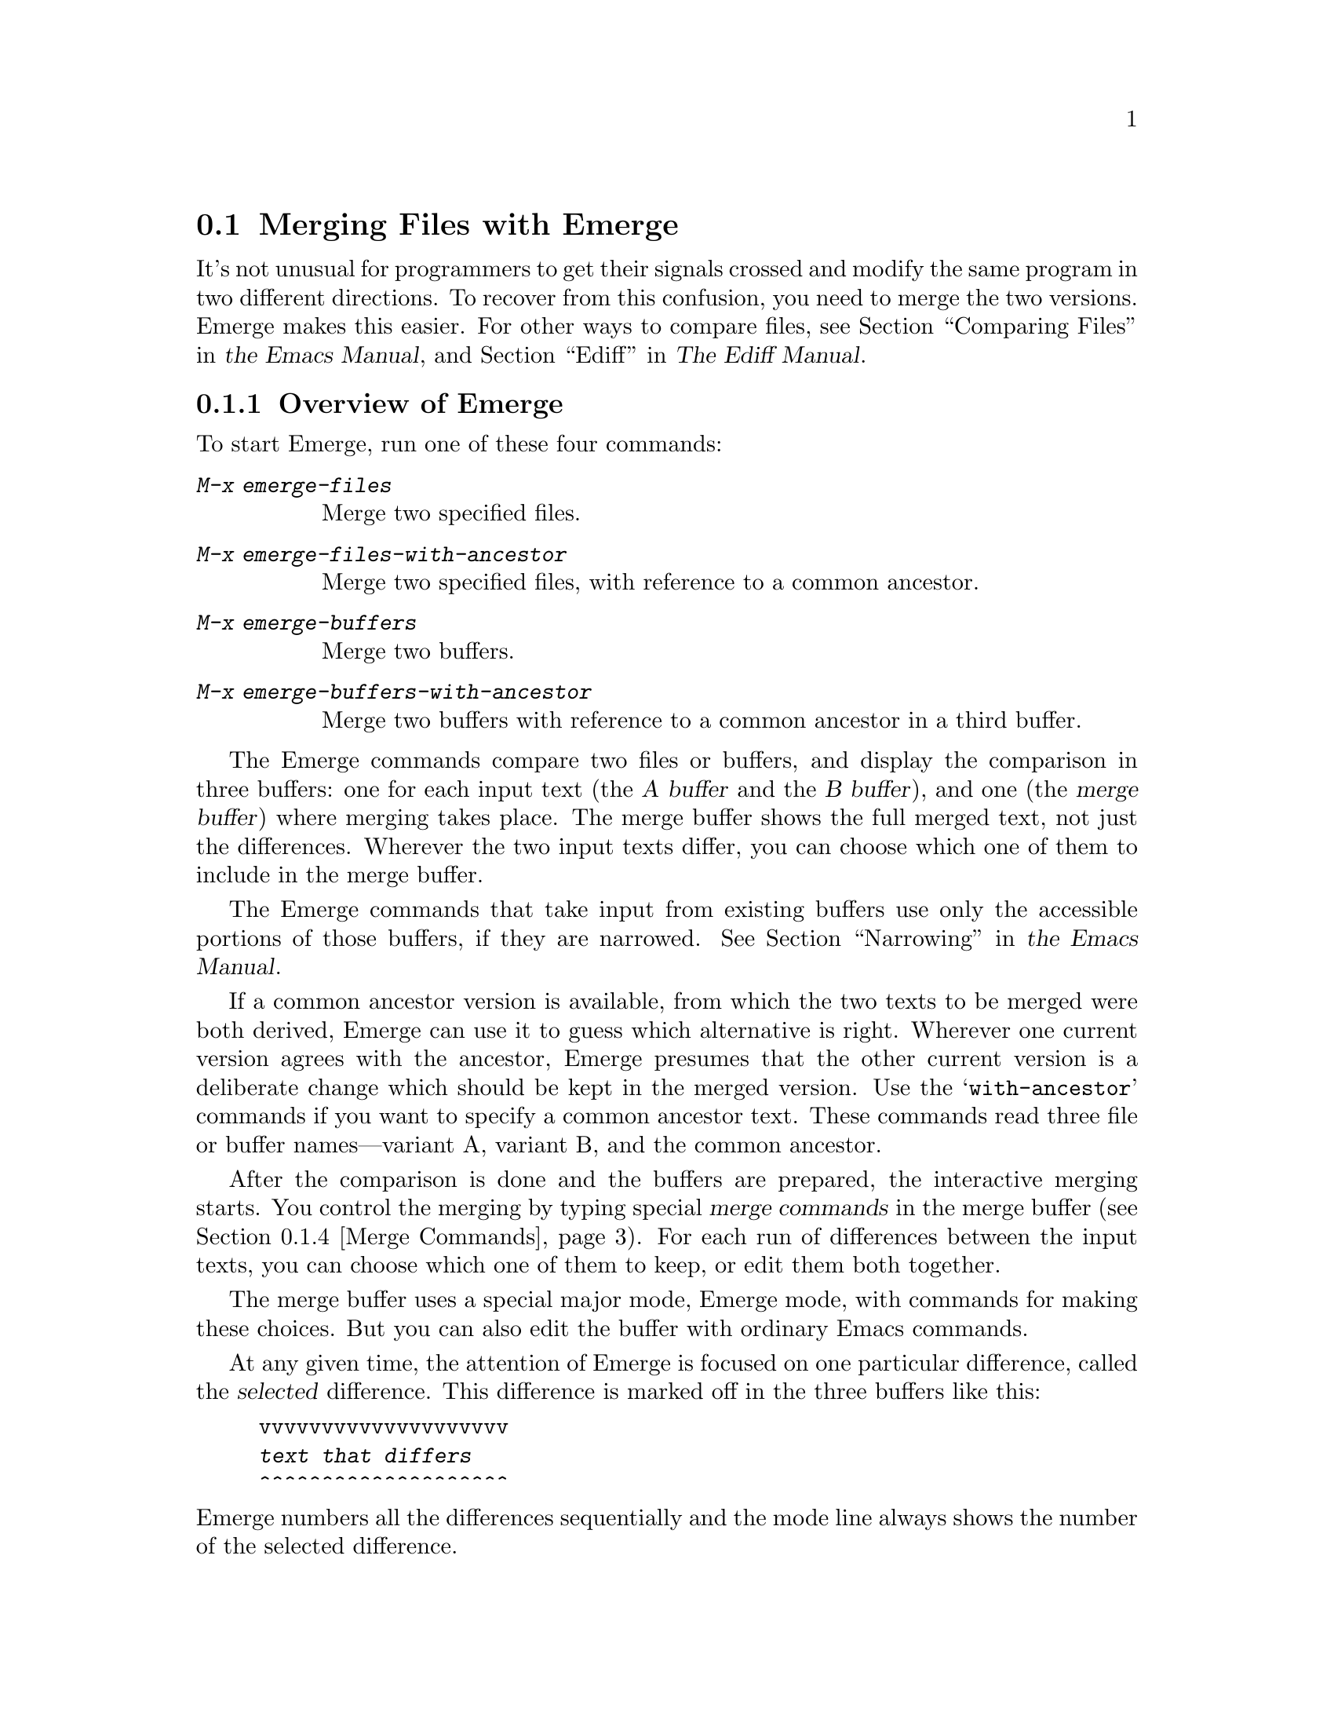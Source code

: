 @c ===========================================================================
@c
@c This file was generated with po4a. Translate the source file.
@c
@c ===========================================================================

@c This is part of the Emacs manual.
@c Copyright (C) 2004--2024 Free Software Foundation, Inc.
@c See file emacs-ja.texi for copying conditions.
@c
@c This file is included either in emacs-xtra-ja.texi (when producing the
@c printed version) or in the main Emacs manual (for the on-line version).
@node Emerge
@section Merging Files with Emerge
@cindex Emerge
@cindex merging files

  It's not unusual for programmers to get their signals crossed and modify the
same program in two different directions.  To recover from this confusion,
you need to merge the two versions.  Emerge makes this easier.  For other
ways to compare files, see
@iftex
@ref{Comparing Files,,, emacs, the Emacs Manual},
@end iftex
@ifnottex
@ref{Comparing Files},
@end ifnottex
and @ref{Top,, Ediff, ediff, The Ediff Manual}.

@menu
* Overview of Emerge::       How to start Emerge.  Basic concepts.
* Submodes of Emerge::       Fast mode vs. Edit mode.  Skip Prefers mode and 
                               Auto Advance mode.
* State of Difference::      You do the merge by specifying state A or B for 
                               each difference.
* Merge Commands::           Commands for selecting a difference, changing 
                               states of differences, etc.
* Exiting Emerge::           What to do when you've finished the merge.
* Combining in Emerge::      How to keep both alternatives for a difference.
* Fine Points of Emerge::    Miscellaneous issues.
@end menu

@node Overview of Emerge
@subsection Overview of Emerge

  To start Emerge, run one of these four commands:

@table @kbd
@item M-x emerge-files
@findex emerge-files
Merge two specified files.

@item M-x emerge-files-with-ancestor
@findex emerge-files-with-ancestor
Merge two specified files, with reference to a common ancestor.

@item M-x emerge-buffers
@findex emerge-buffers
Merge two buffers.

@item M-x emerge-buffers-with-ancestor
@findex emerge-buffers-with-ancestor
Merge two buffers with reference to a common ancestor in a third buffer.
@end table

@cindex merge buffer (Emerge)
@cindex A and B buffers (Emerge)
  The Emerge commands compare two files or buffers, and display the comparison
in three buffers: one for each input text (the @dfn{A buffer} and the @dfn{B
buffer}), and one (the @dfn{merge buffer}) where merging takes place.  The
merge buffer shows the full merged text, not just the differences.  Wherever
the two input texts differ, you can choose which one of them to include in
the merge buffer.

  The Emerge commands that take input from existing buffers use only the
accessible portions of those buffers, if they are narrowed.
@iftex
@xref{Narrowing,,, emacs, the Emacs Manual}.
@end iftex
@ifnottex
@xref{Narrowing}.
@end ifnottex


  If a common ancestor version is available, from which the two texts to be
merged were both derived, Emerge can use it to guess which alternative is
right.  Wherever one current version agrees with the ancestor, Emerge
presumes that the other current version is a deliberate change which should
be kept in the merged version.  Use the @samp{with-ancestor} commands if you
want to specify a common ancestor text.  These commands read three file or
buffer names---variant A, variant B, and the common ancestor.

  After the comparison is done and the buffers are prepared, the interactive
merging starts.  You control the merging by typing special @dfn{merge
commands} in the merge buffer (@pxref{Merge Commands}).  For each run of
differences between the input texts, you can choose which one of them to
keep, or edit them both together.

  The merge buffer uses a special major mode, Emerge mode, with commands for
making these choices.  But you can also edit the buffer with ordinary Emacs
commands.

  At any given time, the attention of Emerge is focused on one particular
difference, called the @dfn{selected} difference.  This difference is marked
off in the three buffers like this:

@example
vvvvvvvvvvvvvvvvvvvv
@var{text that differs}
^^^^^^^^^^^^^^^^^^^^
@end example

@noindent
Emerge numbers all the differences sequentially and the mode line always
shows the number of the selected difference.

  Normally, the merge buffer starts out with the A version of the text.  But
when the A version of a difference agrees with the common ancestor, then the
B version is initially preferred for that difference.

  Emerge leaves the merged text in the merge buffer when you exit.  At that
point, you can save it in a file with @kbd{C-x C-w}.  If you give a numeric
argument to @code{emerge-files} or @code{emerge-files-with-ancestor}, it
reads the name of the output file using the minibuffer.  (This is the last
file name those commands read.)  Then exiting from Emerge saves the merged
text in the output file.

  Normally, Emerge commands save the output buffer in its file when you exit.
If you abort Emerge with @kbd{C-]}, the Emerge command does not save the
output buffer, but you can save it yourself if you wish.

@node Submodes of Emerge
@subsection Submodes of Emerge

  You can choose between two modes for giving merge commands: Fast mode and
Edit mode.  In Fast mode, basic merge commands are single characters, but
ordinary Emacs commands are disabled.  This is convenient if you use only
merge commands.  In Edit mode, all merge commands start with the prefix key
@kbd{C-c C-c}, and the normal Emacs commands are also available.  This
allows editing the merge buffer, but slows down Emerge operations.

  Use @kbd{e} to switch to Edit mode, and @kbd{C-c C-c f} to switch to Fast
mode.  The mode line indicates Edit and Fast modes with @samp{E} and
@samp{F}.

  Emerge has two additional submodes that affect how particular merge commands
work: Auto Advance mode and Skip Prefers mode.

  If Auto Advance mode is in effect, the @kbd{a} and @kbd{b} commands advance
to the next difference.  This lets you go through the merge faster as long
as you simply choose one of the alternatives from the input.  The mode line
indicates Auto Advance mode with @samp{A}.

  If Skip Prefers mode is in effect, the @kbd{n} and @kbd{p} commands skip
over differences in states ``prefer-A'' and ``prefer-B'' (@pxref{State of
Difference}).  Thus you see only differences for which neither version is
presumed correct.  The mode line indicates Skip Prefers mode with @samp{S}.
This mode is only relevant when there is an ancestor.

@findex emerge-auto-advance
@findex emerge-skip-prefers
  Use the command @kbd{s a} (@code{emerge-auto-advance}) to set or clear Auto
Advance mode.  Use @kbd{s s} (@code{emerge-skip-prefers}) to set or clear
Skip Prefers mode.  These commands turn on the mode with a positive
argument, turn it off with a negative or zero argument, and toggle the mode
with no argument.

@node State of Difference
@subsection State of a Difference

  In the merge buffer, a difference is marked with lines of @samp{v} and
@samp{^} characters.  Each difference has one of these seven states:

@table @asis
@item A
The difference is showing the A version.  The @kbd{a} command always
produces this state; the mode line indicates it with @samp{A}.

@item B
The difference is showing the B version.  The @kbd{b} command always
produces this state; the mode line indicates it with @samp{B}.

@item default-A
@itemx default-B
The difference is showing the A or the B state by default, because you
haven't made a choice.  All differences start in the default-A state (and
thus the merge buffer is a copy of the A buffer), except those for which one
alternative is preferred (see below).

When you select a difference, its state changes from default-A or default-B
to plain A or B@.  Thus, the selected difference never has state default-A
or default-B, and these states are never displayed in the mode line.

The command @kbd{d a} chooses default-A as the default state, and @kbd{d b}
chooses default-B@.  This chosen default applies to all differences that you
have never selected and for which no alternative is preferred.  If you are
moving through the merge sequentially, the differences you haven't selected
are those following the selected one.  Thus, while moving sequentially, you
can effectively make the A version the default for some sections of the
merge buffer and the B version the default for others by using @kbd{d a} and
@kbd{d b} between sections.

@item prefer-A
@itemx prefer-B
The difference is showing the A or B state because it is @dfn{preferred}.
This means that you haven't made an explicit choice, but one alternative
seems likely to be right because the other alternative agrees with the
common ancestor.  Thus, where the A buffer agrees with the common ancestor,
the B version is preferred, because chances are it is the one that was
actually changed.

These two states are displayed in the mode line as @samp{A*} and @samp{B*}.

@item combined
The difference is showing a combination of the A and B states, as a result
of the @kbd{x c} or @kbd{x C} commands.

Once a difference is in this state, the @kbd{a} and @kbd{b} commands don't
do anything to it unless you give them a numeric argument.

The mode line displays this state as @samp{comb}.
@end table

@node Merge Commands
@subsection Merge Commands

  Here are the Merge commands for Fast mode; in Edit mode, precede them with
@kbd{C-c C-c}:

@table @kbd
@item p
Select the previous difference.

@item n
Select the next difference.

@item a
Choose the A version of this difference.

@item b
Choose the B version of this difference.

@item C-u @var{n} j
Select difference number @var{n}.

@item .
@c [Does not work in the A or B buffer?]
@c You can use this command in the merge buffer or in the A or B buffer.
Select the difference containing point.

@item q
Quit---finish the merge.

@item C-]
Abort---exit merging and do not save the output.

@item f
Go into Fast mode.  (In Edit mode, this is actually @kbd{C-c C-c f}.)

@item e
Go into Edit mode.

@item l
Recenter (like @kbd{C-l}) all three windows.  With an argument, reestablish
the default three-window display.

@item -
Specify part of a prefix numeric argument.

@item @var{digit}
Also specify part of a prefix numeric argument.

@item d a
Choose the A version as the default from here down in the merge buffer.

@item d b
Choose the B version as the default from here down in the merge buffer.

@item c a
Copy the A version of this difference into the kill ring.

@item c b
Copy the B version of this difference into the kill ring.

@item i a
Insert the A version of this difference at point.

@item i b
Insert the B version of this difference at point.

@item m
Put point and mark around the difference.

@item ^
Scroll all three windows down (like @kbd{M-v}).

@item v
Scroll all three windows up (like @kbd{C-v}).

@item <
Scroll all three windows left (like @kbd{C-x <}).

@item >
Scroll all three windows right (like @kbd{C-x >}).

@item |
Reset horizontal scroll on all three windows.

@item x 1
Shrink the merge window to one line.  (Use @kbd{C-u l} to restore it to full
size.)

@item x c
Combine the two versions of this difference (@pxref{Combining in Emerge}).

@item x f
Show the names of the files/buffers Emerge is operating on, in a Help
window.  (Use @kbd{C-u l} to restore windows.)

@item x j
Join this difference with the following one.  (@kbd{C-u x j} joins this
difference with the previous one.)

@item x s
Split this difference into two differences.  Before you use this command,
position point in each of the three buffers at the place where you want to
split the difference.

@item x t
Trim identical lines off the top and bottom of the difference.  Such lines
occur when the A and B versions are identical but differ from the ancestor
version.
@end table

@node Exiting Emerge
@subsection Exiting Emerge

  The @kbd{q} command (@code{emerge-quit}) finishes the merge, storing the
results into the output file if you specified one.  It restores the A and B
buffers to their proper contents, or kills them if they were created by
Emerge and you haven't changed them.  It also disables the Emerge commands
in the merge buffer, since executing them later could damage the contents of
the various buffers.

  @kbd{C-]} aborts the merge.  This means exiting without writing the output
file.  If you didn't specify an output file, then there is no real
difference between aborting and finishing the merge.

  If the Emerge command was called from another Lisp program, then its return
value is @code{t} for successful completion, or @code{nil} if you abort.

@node Combining in Emerge
@subsection Combining the Two Versions

  Sometimes you want to keep @emph{both} alternatives for a particular
difference.  To do this, use @kbd{x c}, which edits the merge buffer like
this:

@example
@group
#ifdef NEW
@var{version from B buffer}
#else /* not NEW */
@var{version from A buffer}
#endif /* not NEW */
@end group
@end example

@noindent
@vindex emerge-combine-versions-template
While this example shows C preprocessor conditionals delimiting the two
alternative versions, you can specify the strings to use by setting the
variable @code{emerge-combine-versions-template} to a string of your
choice.  In the string, @samp{%a} says where to put version A, and @samp{%b}
says where to put version B@.  The default setting, which produces the
results shown above, looks like this:

@example
@group
"#ifdef NEW\n%b#else /* not NEW */\n%a#endif /* not NEW */\n"
@end group
@end example

@node Fine Points of Emerge
@subsection Fine Points of Emerge

  During the merge, you mustn't try to edit the A and B buffers yourself.
Emerge modifies them temporarily, but ultimately puts them back the way they
were.

  You can have any number of merges going at once---just don't use any one
buffer as input to more than one merge at once, since the temporary changes
made in these buffers would get in each other's way.

  Starting Emerge can take a long time because it needs to compare the files
fully.  Emacs can't do anything else until @code{diff} finishes.  Perhaps in
the future someone will change Emerge to do the comparison in the background
when the input files are large---then you could keep on doing other things
with Emacs until Emerge is ready to accept commands.

@vindex emerge-startup-hook
  After setting up the merge, Emerge runs the hook @code{emerge-startup-hook}.
@iftex
@xref{Hooks,,, emacs, the Emacs Manual}.
@end iftex
@ifnottex
@xref{Hooks}.
@end ifnottex
